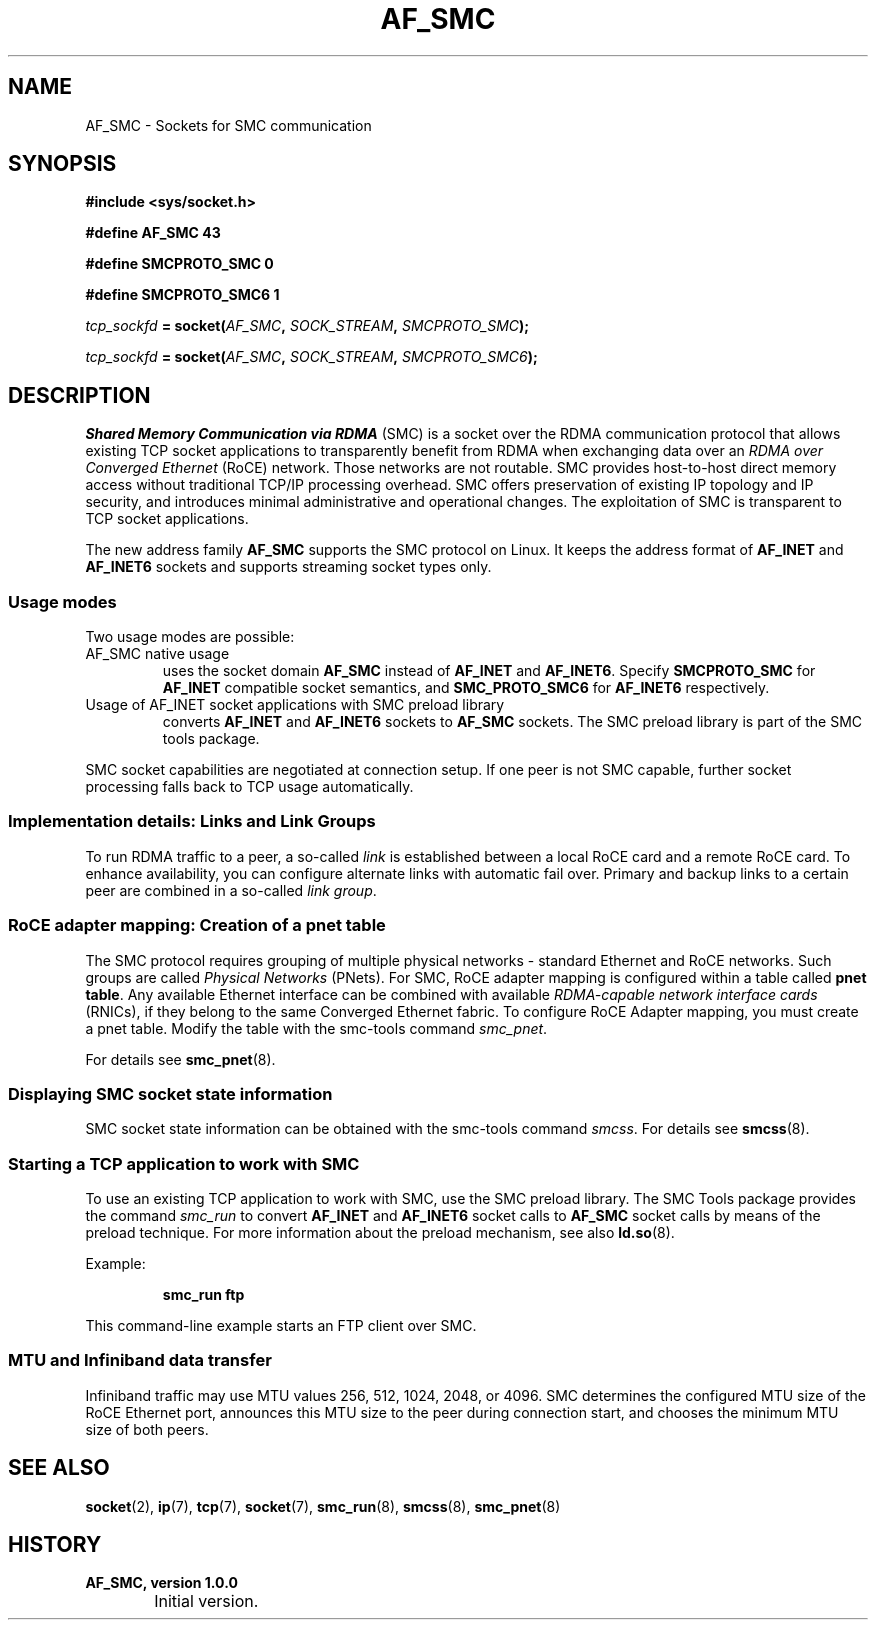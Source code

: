 .\"
.\" Copyright IBM Corp. 2016, 2018
.\" Author(s):	Ursula Braun <ubraun@linux.ibm.com>
.\"		Thomas Richter <tmricht@linux.ibm.com>
.\" ----------------------------------------------------------------------
.TH AF_SMC 7 "January 2017"  "smc-tools" "Linux Programmer's Manual"
.SH NAME
AF_SMC - Sockets for SMC communication
.SH SYNOPSIS
.B #include <sys/socket.h>
.sp
.B "#define AF_SMC 43"
.sp
.B "#define SMCPROTO_SMC  0"
.sp
.B "#define SMCPROTO_SMC6 1"
.PP
.IB tcp_sockfd " = socket(" AF_SMC ", " SOCK_STREAM ", " SMCPROTO_SMC );
.sp
.IB tcp_sockfd " = socket(" AF_SMC ", " SOCK_STREAM ", " SMCPROTO_SMC6 );
.SH DESCRIPTION
.I Shared Memory Communication via RDMA
(SMC) is a socket over the RDMA
communication protocol that allows existing TCP socket applications
to transparently benefit from RDMA when exchanging data
over an
.I RDMA over Converged Ethernet
(RoCE) network. Those networks are not routable.
SMC provides
host-to-host direct memory access without traditional TCP/IP
processing overhead.
SMC offers preservation of existing IP topology and IP security, and
introduces minimal administrative and operational changes.
The exploitation of SMC is transparent to TCP socket applications.
.PP
The new address family
.B AF_SMC
supports the SMC protocol on Linux.
It keeps the address format of
.B AF_INET
and
.B AF_INET6
sockets and supports streaming socket types only.
.SS Usage modes
Two usage modes are possible:
.IP "AF_SMC native usage"
uses the socket domain
.B AF_SMC
instead of
.B AF_INET
and
.BR AF_INET6 .
Specify
.B SMCPROTO_SMC
for
.B AF_INET
compatible socket semantics, and
.B SMC_PROTO_SMC6
for
.B AF_INET6
respectively.
.IP "Usage of AF_INET socket applications with SMC preload library"
converts
.B AF_INET
and
.B AF_INET6
sockets to
.B AF_SMC
sockets.
The SMC preload library is part of the SMC tools package.
.PP
SMC socket capabilities are negotiated at connection setup. If
one peer is not SMC capable, further socket processing falls
back to TCP usage automatically.
.SS Implementation details: Links and Link Groups
To run RDMA traffic to a peer, a so-called
.I link
is established between
a local RoCE card and a remote RoCE card. To enhance availability, you can
configure alternate links with automatic fail over.
Primary and backup links to a certain peer are combined in a so-called
.I link
.IR group .
.SS RoCE adapter mapping: Creation of a pnet table
The SMC protocol requires grouping of multiple physical networks -
standard Ethernet and RoCE networks. Such groups are called
.I Physical Networks
(PNets). For SMC, RoCE adapter mapping is configured within a table called
.BR "pnet table" .
Any available Ethernet interface can be combined with available
.I RDMA-capable network interface cards
(RNICs),
if they belong to the same Converged Ethernet fabric.
To configure RoCE Adapter mapping, you must create a pnet table.
Modify the table with the smc-tools command
.IR smc_pnet .
.PP
For details see
.BR  smc_pnet (8).
.SS Displaying SMC socket state information
SMC socket state information can be obtained with the smc-tools command
.IR smcss .
For details see
.BR smcss (8).
.SS Starting a TCP application to work with SMC
To use an existing TCP application to work with SMC, use the SMC
preload library.
The SMC Tools package provides the command
.I smc_run
to convert
.B AF_INET
and
.B AF_INET6
socket calls to
.B AF_SMC
socket calls by means of the preload technique.
For more information about the preload mechanism, see also
.BR ld.so (8).
.PP
Example:
.IP
.B smc_run ftp
.PP
This command-line example starts an FTP client over SMC.
.PP
.SS MTU and Infiniband data transfer
Infiniband traffic may use MTU values 256, 512, 1024, 2048, or 4096.
SMC determines the configured MTU size of the RoCE Ethernet port,
announces this MTU size to the peer during connection start, and chooses
the minimum MTU size of both peers.

.SH "SEE ALSO"
.BR socket (2),
.BR ip (7),
.BR tcp (7),
.BR socket (7),
.BR smc_run (8),
.BR smcss (8),
.BR smc_pnet (8)
.SH "HISTORY"
.TP
.B AF_SMC, version 1.0.0
.RS 4
.IP "\bu" 2
Initial version.
.RE
